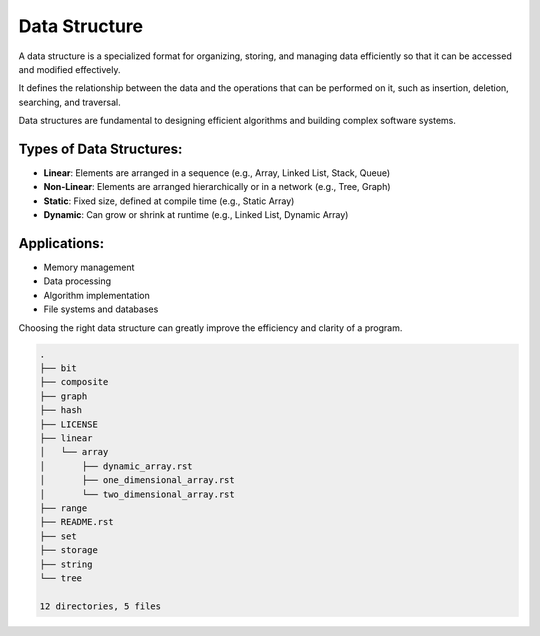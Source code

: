 ==============
Data Structure
==============
A data structure is a specialized format for organizing, storing, and managing data efficiently so that it can be accessed and modified effectively.

It defines the relationship between the data and the operations that can be performed on it, such as insertion, deletion, searching, and traversal.

Data structures are fundamental to designing efficient algorithms and building complex software systems.

Types of Data Structures:
-------------------------
- **Linear**: Elements are arranged in a sequence (e.g., Array, Linked List, Stack, Queue)
- **Non-Linear**: Elements are arranged hierarchically or in a network (e.g., Tree, Graph)
- **Static**: Fixed size, defined at compile time (e.g., Static Array)
- **Dynamic**: Can grow or shrink at runtime (e.g., Linked List, Dynamic Array)

Applications:
-------------
- Memory management
- Data processing
- Algorithm implementation
- File systems and databases

Choosing the right data structure can greatly improve the efficiency and clarity of a program.

.. code:: none

        .
        ├── bit
        ├── composite
        ├── graph
        ├── hash
        ├── LICENSE
        ├── linear
        │   └── array
        │       ├── dynamic_array.rst
        │       ├── one_dimensional_array.rst
        │       └── two_dimensional_array.rst
        ├── range
        ├── README.rst
        ├── set
        ├── storage
        ├── string
        └── tree

        12 directories, 5 files
